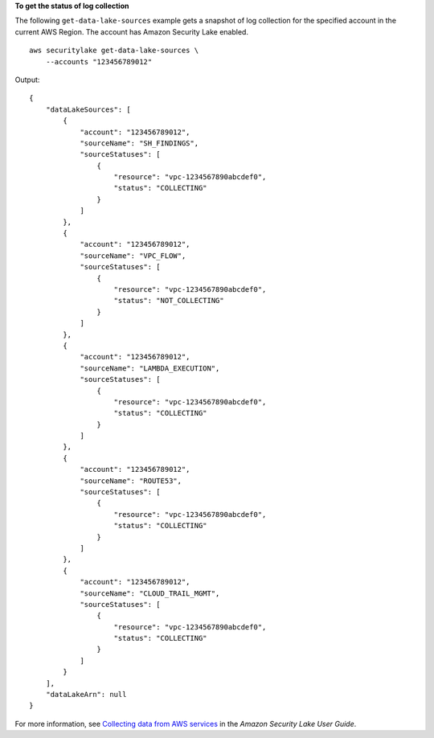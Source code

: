 **To get the status of log collection**

The following ``get-data-lake-sources`` example gets a snapshot of log collection for the specified account in the current AWS Region. The account has Amazon Security Lake enabled. ::

    aws securitylake get-data-lake-sources \
        --accounts "123456789012" 

Output::

    {
        "dataLakeSources": [
            {
                "account": "123456789012",
                "sourceName": "SH_FINDINGS",
                "sourceStatuses": [
                    {
                        "resource": "vpc-1234567890abcdef0",
                        "status": "COLLECTING"
                    }
                ]
            },
            {
                "account": "123456789012",
                "sourceName": "VPC_FLOW",
                "sourceStatuses": [
                    {
                        "resource": "vpc-1234567890abcdef0",
                        "status": "NOT_COLLECTING"
                    }
                ]
            },
            {
                "account": "123456789012",
                "sourceName": "LAMBDA_EXECUTION",
                "sourceStatuses": [
                    {
                        "resource": "vpc-1234567890abcdef0",
                        "status": "COLLECTING"
                    }
                ]
            },
            {
                "account": "123456789012",
                "sourceName": "ROUTE53",
                "sourceStatuses": [
                    {
                        "resource": "vpc-1234567890abcdef0",
                        "status": "COLLECTING"
                    }
                ]
            },
            {
                "account": "123456789012",
                "sourceName": "CLOUD_TRAIL_MGMT",
                "sourceStatuses": [
                    {
                        "resource": "vpc-1234567890abcdef0",
                        "status": "COLLECTING"
                    }
                ]
            }
        ],
        "dataLakeArn": null
    }

For more information, see `Collecting data from AWS services <https://docs.aws.amazon.com/security-lake/latest/userguide/internal-sources.html>`__ in the *Amazon Security Lake User Guide*.
